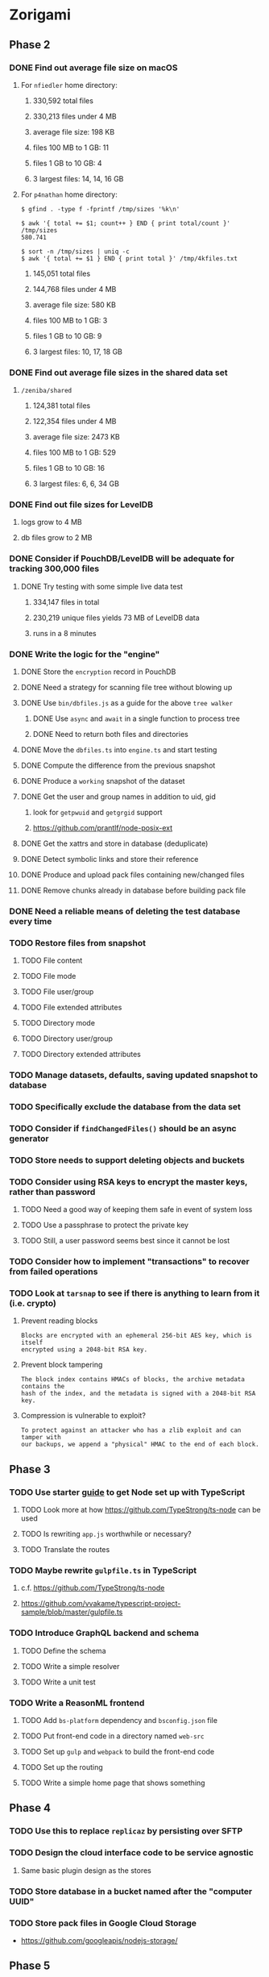 * Zorigami
** Phase 2
*** DONE Find out average file size on macOS
**** For ~nfiedler~ home directory:
***** 330,592 total files
***** 330,213 files under 4 MB
***** average file size: 198 KB
***** files 100 MB to 1 GB: 11
***** files 1 GB to 10 GB: 4
***** 3 largest files: 14, 14, 16 GB
**** For ~p4nathan~ home directory:
#+BEGIN_SRC shell
$ gfind . -type f -fprintf /tmp/sizes '%k\n'

$ awk '{ total += $1; count++ } END { print total/count }' /tmp/sizes
580.741

$ sort -n /tmp/sizes | uniq -c
$ awk '{ total += $1 } END { print total }' /tmp/4kfiles.txt
#+END_SRC
***** 145,051 total files
***** 144,768 files under 4 MB
***** average file size: 580 KB
***** files 100 MB to 1 GB: 3
***** files 1 GB to 10 GB: 9
***** 3 largest files: 10, 17, 18 GB
*** DONE Find out average file sizes in the shared data set
**** =/zeniba/shared=
***** 124,381 total files
***** 122,354 files under 4 MB
***** average file size: 2473 KB
***** files 100 MB to 1 GB: 529
***** files 1 GB to 10 GB: 16
***** 3 largest files: 6, 6, 34 GB
*** DONE Find out file sizes for LevelDB
**** logs grow to 4 MB
**** db files grow to 2 MB
*** DONE Consider if PouchDB/LevelDB will be adequate for tracking 300,000 files
**** DONE Try testing with some simple live data test
***** 334,147 files in total
***** 230,219 unique files yields 73 MB of LevelDB data
***** runs in a 8 minutes
*** DONE Write the logic for the "engine"
**** DONE Store the ~encryption~ record in PouchDB
**** DONE Need a strategy for scanning file tree without blowing up
**** DONE Use =bin/dbfiles.js= as a guide for the above ~tree walker~
***** DONE Use =async= and =await= in a single function to process tree
***** DONE Need to return both files and directories
**** DONE Move the =dbfiles.ts= into =engine.ts= and start testing
**** DONE Compute the difference from the previous snapshot
**** DONE Produce a ~working~ snapshot of the dataset
**** DONE Get the user and group names in addition to uid, gid
***** look for =getpwuid= and =getgrgid= support
***** https://github.com/prantlf/node-posix-ext
**** DONE Get the xattrs and store in database (deduplicate)
**** DONE Detect symbolic links and store their reference
**** DONE Produce and upload pack files containing new/changed files
**** DONE Remove chunks already in database before building pack file
*** DONE Need a reliable means of deleting the test database every time
*** TODO Restore files from snapshot
**** TODO File content
**** TODO File mode
**** TODO File user/group
**** TODO File extended attributes
**** TODO Directory mode
**** TODO Directory user/group
**** TODO Directory extended attributes
*** TODO Manage datasets, defaults, saving updated snapshot to database
*** TODO Specifically exclude the database from the data set
*** TODO Consider if =findChangedFiles()= should be an async generator
*** TODO Store needs to support deleting objects and buckets
*** TODO Consider using RSA keys to encrypt the master keys, rather than password
**** TODO Need a good way of keeping them safe in event of system loss
**** TODO Use a passphrase to protect the private key
**** TODO Still, a user password seems best since it cannot be lost
*** TODO Consider how to implement "transactions" to recover from failed operations
*** TODO Look at =tarsnap= to see if there is anything to learn from it (i.e. crypto)
**** Prevent reading blocks
: Blocks are encrypted with an ephemeral 256-bit AES key, which is itself
: encrypted using a 2048-bit RSA key.
**** Prevent block tampering
: The block index contains HMACs of blocks, the archive metadata contains the
: hash of the index, and the metadata is signed with a 2048-bit RSA key.
**** Compression is vulnerable to exploit?
: To protect against an attacker who has a zlib exploit and can tamper with
: our backups, we append a "physical" HMAC to the end of each block.
** Phase 3
*** TODO Use starter [[https://github.com/Microsoft/TypeScript-Node-Starter][guide]] to get Node set up with TypeScript
***** TODO Look more at how https://github.com/TypeStrong/ts-node can be used
***** TODO Is rewriting =app.js= worthwhile or necessary?
***** TODO Translate the routes
*** TODO Maybe rewrite =gulpfile.ts= in TypeScript
***** c.f. https://github.com/TypeStrong/ts-node
***** https://github.com/vvakame/typescript-project-sample/blob/master/gulpfile.ts
*** TODO Introduce GraphQL backend and schema
**** TODO Define the schema
**** TODO Write a simple resolver
**** TODO Write a unit test
*** TODO Write a ReasonML frontend
**** TODO Add =bs-platform= dependency and =bsconfig.json= file
**** TODO Put front-end code in a directory named =web-src=
**** TODO Set up =gulp= and =webpack= to build the front-end code
**** TODO Set up the routing
**** TODO Write a simple home page that shows something
** Phase 4
*** TODO Use this to replace =replicaz= by persisting over SFTP
*** TODO Design the cloud interface code to be service agnostic
**** Same basic plugin design as the stores
*** TODO Store database in a bucket named after the "computer UUID"
*** TODO Store pack files in Google Cloud Storage
- https://github.com/googleapis/nodejs-storage/
** Phase 5
*** TODO Detect file deletion during backup, mark file record as skipped
*** TODO Support snapshots consisting only of mode/owner changes
**** i.e. no file content changes, just the database records
*** TODO Support deduplication across multiple computers
**** Place the chunks and packs in a seperate "database" for syncing
**** Use the express support in [[https://github.com/pouchdb/pouchdb-server][pouchdb-server]] to serve up chunks/packs db
**** User configures the host name of the ~peer~ installation
***** Use that to form the URL with which to =sync=
**** Share the chunks and packs documents with a ~peer~ installation
**** At the start of backup, sync with the ~peer~ to get latest chunks/packs
*** TODO Store pack files in Amazon Glacier
**** c.f. https://docs.aws.amazon.com/sdk-for-javascript/v2/developer-guide/welcome.html
**** Offer user option to use "expedited" retrievals so they go faster

*** TODO Automatically prune backups more then N months old
**** For Google and Amazon, anything older than 90 days is free to remove
**** This would be a configuration setting, with defaults and path-specific
* Electron App
** Phase N
*** TODO Write it in TypeScript
*** TODO Create a system tray icon/widget
**** Popup menu like Time Machine
**** Show current status, last backup
**** Action to open the app and examine snapshots
**** Action to open the app and check settings
* Product
** Name
*** Joseph suggests "Attic"
**** =atticapp.com= is taken
**** =attic.app= is for sale
**** Look for ~attic~ in different languages
